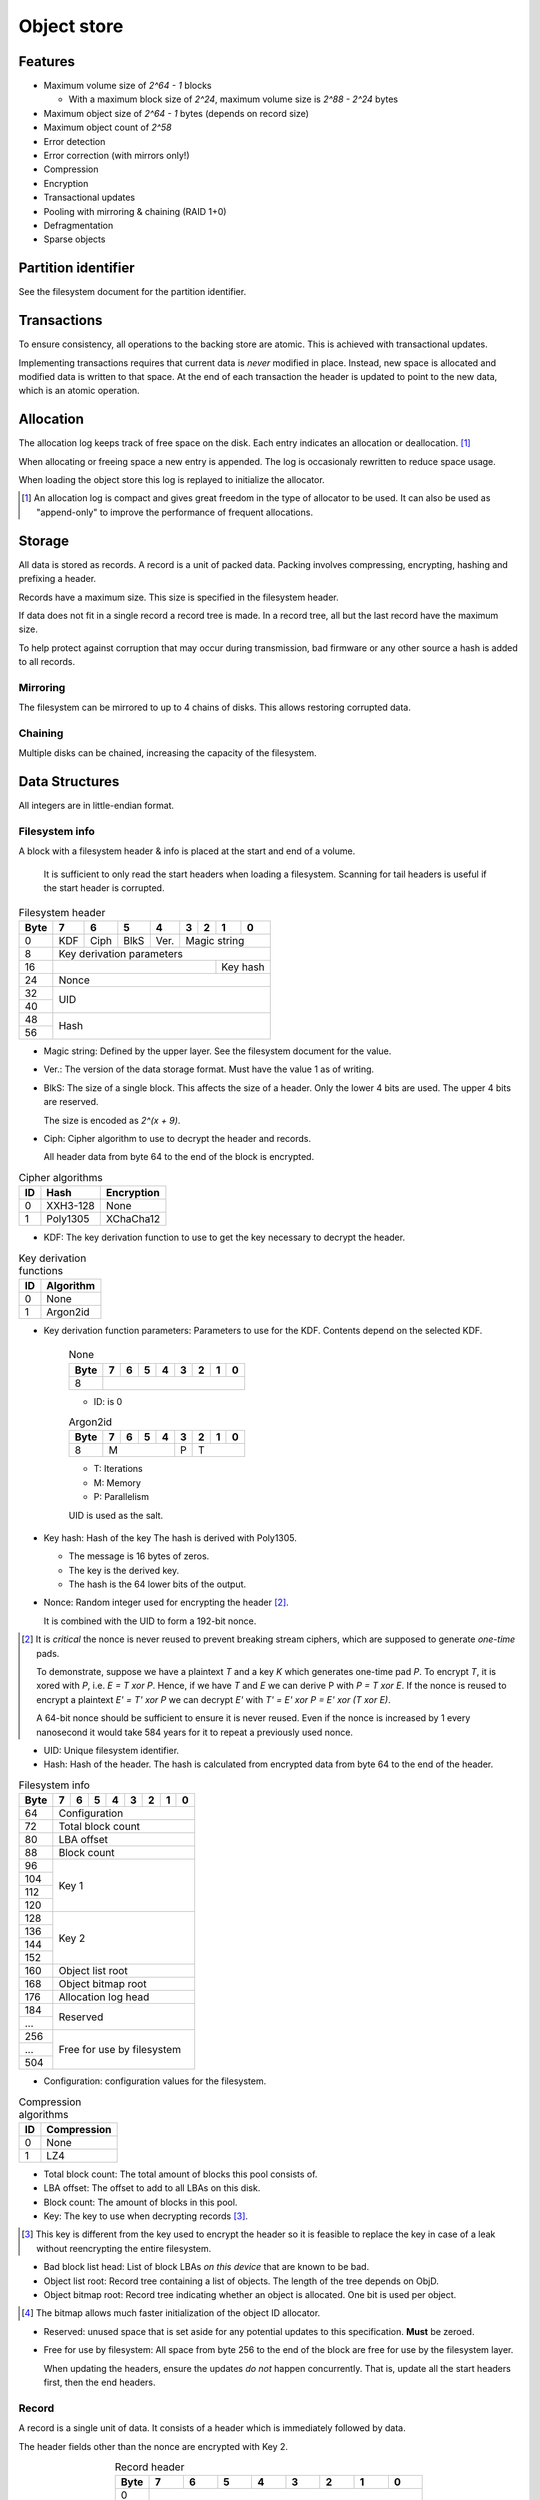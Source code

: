 Object store
============

Features
--------

* Maximum volume size of `2^64 - 1` blocks

  * With a maximum block size of `2^24`, maximum volume size is `2^88 - 2^24`
    bytes

* Maximum object size of `2^64 - 1` bytes (depends on record size)
* Maximum object count of `2^58`
* Error detection
* Error correction (with mirrors only!)
* Compression
* Encryption
* Transactional updates
* Pooling with mirroring & chaining (RAID 1+0)
* Defragmentation
* Sparse objects


Partition identifier
--------------------

See the filesystem document for the partition identifier.


Transactions
------------

To ensure consistency, all operations to the backing store are atomic.
This is achieved with transactional updates.

Implementing transactions requires that current data is *never* modified in place.
Instead, new space is allocated and modified data is written to that space.
At the end of each transaction the header is updated to point to the new data,
which is an atomic operation.

Allocation
----------

The allocation log keeps track of free space on the disk.
Each entry indicates an allocation or deallocation. [#]_

When allocating or freeing space a new entry is appended.
The log is occasionaly rewritten to reduce space usage.

When loading the object store this log is replayed to initialize the allocator.

.. [#] An allocation log is compact and gives great freedom in the
   type of allocator to be used.
   It can also be used as "append-only" to improve the performance of frequent
   allocations.

Storage
-------

All data is stored as records.
A record is a unit of packed data.
Packing involves compressing, encrypting, hashing and prefixing a header.

Records have a maximum size. This size is specified in the filesystem header.

If data does not fit in a single record a record tree is made.
In a record tree, all but the last record have the maximum size.

To help protect against corruption that may occur during transmission, bad
firmware or any other source a hash is added to all records.

Mirroring
~~~~~~~~~

The filesystem can be mirrored to up to 4 chains of disks.
This allows restoring corrupted data.

Chaining
~~~~~~~~

Multiple disks can be chained, increasing the capacity of the filesystem.


Data Structures
---------------

All integers are in little-endian format.

Filesystem info
~~~~~~~~~~~~~~~

A block with a filesystem header & info is placed at the start and end of a volume.

  It is sufficient to only read the start headers when loading a filesystem.
  Scanning for tail headers is useful if the start header is corrupted.

.. table:: Filesystem header

  +------+------+------+------+------+------+------+------+------+
  | Byte |    7 |    6 |    5 |    4 |    3 |    2 |    1 |    0 |
  +======+======+======+======+======+======+======+======+======+
  |    0 | KDF  | Ciph | BlkS | Ver. |       Magic string        |
  +------+------+------+------+------+---------------------------+
  |    8 |               Key derivation parameters               |
  +------+-----------------------------------------+-------------+
  |   16 |                                         |  Key hash   |
  +------+-----------------------------------------+-------------+
  |   24 |                         Nonce                         |
  +------+-------------------------------------------------------+
  |   32 |                                                       |
  +------+                          UID                          |
  |   40 |                                                       |
  +------+-------------------------------------------------------+
  |   48 |                                                       |
  +------+                         Hash                          |
  |   56 |                                                       |
  +------+-------------------------------------------------------+

* Magic string: Defined by the upper layer.
  See the filesystem document for the value.

* Ver.: The version of the data storage format.
  Must have the value 1 as of writing.

* BlkS: The size of a single block.
  This affects the size of a header.
  Only the lower 4 bits are used. The upper 4 bits are reserved.

  The size is encoded as `2^(x + 9)`.

* Ciph: Cipher algorithm to use to decrypt the header and records.

  All header data from byte 64 to the end of the block is encrypted.

.. table:: Cipher algorithms

  +----+----------+------------+
  | ID | Hash     | Encryption |
  +====+==========+============+
  |  0 | XXH3-128 | None       |
  +----+----------+------------+
  |  1 | Poly1305 | XChaCha12  |
  +----+----------+------------+

* KDF: The key derivation function to use to get the key necessary
  to decrypt the header.

.. table:: Key derivation functions

  +----+-----------+
  | ID | Algorithm |
  +====+===========+
  |  0 | None      |
  +----+-----------+
  |  1 | Argon2id  |
  +----+-----------+

* Key derivation function parameters: Parameters to use for the KDF.
  Contents depend on the selected KDF.

    .. table:: None

      +------+------+------+------+------+------+------+------+------+
      | Byte |    7 |    6 |    5 |    4 |    3 |    2 |    1 |    0 |
      +======+======+======+======+======+======+======+======+======+
      |    8 |                                                       |
      +------+-------------------------------------------------------+

    * ID: is 0

    .. table:: Argon2id

      +------+------+------+------+------+------+------+------+------+
      | Byte |    7 |    6 |    5 |    4 |    3 |    2 |    1 |    0 |
      +======+======+======+======+======+======+======+======+======+
      |    8 |             M             |  P   |          T         |
      +------+---------------------------+------+--------------------+

    * T: Iterations
    * M: Memory
    * P: Parallelism

    UID is used as the salt.

* Key hash: Hash of the key
  The hash is derived with Poly1305.

  * The message is 16 bytes of zeros.
  * The key is the derived key.
  * The hash is the 64 lower bits of the output.

* Nonce: Random integer used for encrypting the header [#]_.

  It is combined with the UID to form a 192-bit nonce.

.. [#] It is *critical* the nonce is never reused to prevent breaking stream
   ciphers, which are supposed to generate *one-time* pads.

   To demonstrate, suppose we have a plaintext `T` and a key `K` which
   generates one-time pad `P`.
   To encrypt `T`, it is xored with `P`, i.e. `E = T xor P`.
   Hence, if we have `T` and `E` we can derive P with `P = T xor E`.
   If the nonce is reused to encrypt a plaintext `E' = T' xor P` we can decrypt
   `E'` with `T' = E' xor P = E' xor (T xor E)`.

   A 64-bit nonce should be sufficient to ensure it is never reused.
   Even if the nonce is increased by 1 every nanosecond it would take
   584 years for it to repeat a previously used nonce.

* UID: Unique filesystem identifier.

* Hash: Hash of the header.
  The hash is calculated from encrypted data from byte 64 to the end of the
  header.

.. table:: Filesystem info

  +------+------+------+------+------+------+------+------+------+
  | Byte |    7 |    6 |    5 |    4 |    3 |    2 |    1 |    0 |
  +======+======+======+======+======+======+======+======+======+
  |   64 |                     Configuration                     |
  +------+-------------------------------------------------------+
  |   72 |                   Total block count                   |
  +------+-------------------------------------------------------+
  |   80 |                      LBA offset                       |
  +------+-------------------------------------------------------+
  |   88 |                      Block count                      |
  +------+-------------------------------------------------------+
  |   96 |                                                       |
  +------+                                                       |
  |  104 |                                                       |
  +------+                        Key 1                          |
  |  112 |                                                       |
  +------+                                                       |
  |  120 |                                                       |
  +------+-------------------------------------------------------+
  |  128 |                                                       |
  +------+                                                       |
  |  136 |                                                       |
  +------+                        Key 2                          |
  |  144 |                                                       |
  +------+                                                       |
  |  152 |                                                       |
  +------+-------------------------------------------------------+
  |  160 |                   Object list root                    |
  +------+-------------------------------------------------------+
  |  168 |                  Object bitmap root                   |
  +------+-------------------------------------------------------+
  |  176 |                  Allocation log head                  |
  +------+-------------------------------------------------------+
  |  184 |                                                       |
  +------+                       Reserved                        |
  |  ... |                                                       |
  +------+-------------------------------------------------------+
  |  256 |                                                       |
  +------+                                                       |
  |  ... |              Free for use by filesystem               |
  +------+                                                       |
  |  504 |                                                       |
  +------+-------------------------------------------------------+

* Configuration: configuration values for the filesystem.

  .. table:: Configuration

    +------+------+------+------+------+------+------+------+------+
    | Bit  |    7 |    6 |    5 |    4 |    3 |    2 |    1 |    0 |
    +======+======+======+======+======+======+======+======+======+
    |    0 |    Maximum record size    | Mirr. index | Mirr. count |
    +------+---------------------------+-------------+-------------+
    |    8 |     Compression level     |             | ObjLst Dpth |
    +------+---------------------------+-------------+-------------+
    |   16 |                 Compression algorithm                 |
    +------+-------------------------------------------------------+
    |   24 |                                                       |
    +------+                                                       |
    |   32 |                                                       |
    +------+                                                       |
    |   40 |                                                       |
    +------+                                                       |
    |   48 |                                                       |
    +------+                                                       |
    |   56 |                                                       |
    +------+-------------------------------------------------------+

    * Mirr. count: The amount of mirror volumes.
      Useful to determine how many mirrors should be waited for before allowing
      writes.

    * Mirr. index: The index of this chain in the mirror list.
      It simplifies loading code & prevents devices from being shuffled between
      chains on each mount.

    * Maximum record size: The maximum length of a record in bytes.

      The maximum record size is calculated as `2^(x + 9)`.

    * ObjLst Dpth: The depth of the object list tree.

    * Compression level: The compression level.
      The exact meaning depends on the compression algorithm, but usually
      higher means better but slower compression.

    * Compression algorithm: The default compression algorithm to use.

.. table:: Compression algorithms

  +----+-------------+
  | ID | Compression |
  +====+=============+
  |  0 | None        |
  +----+-------------+
  |  1 | LZ4         |
  +----+-------------+

* Total block count:
  The total amount of blocks this pool consists of.

* LBA offset: The offset to add to all LBAs on this disk.

* Block count: The amount of blocks in this pool.

* Key: The key to use when decrypting records [#]_.

.. [#] This key is different from the key used to encrypt the header so it is
   feasible to replace the key in case of a leak without reencrypting the
   entire filesystem.

* Bad block list head: List of block LBAs *on this device* that are known to be
  bad.

* Object list root: Record tree containing a list of objects.
  The length of the tree depends on ObjD.

* Object bitmap root: Record tree indicating whether an object is allocated.
  One bit is used per object.

.. [#] The bitmap allows much faster initialization of the object ID allocator.

* Reserved: unused space that is set aside for any potential updates to this
  specification.
  **Must** be zeroed.

* Free for use by filesystem: All space from byte 256 to the end of the block
  are free for use by the filesystem layer.


  When updating the headers, ensure the updates *do not* happen concurrently.
  That is, update all the start headers first, then the end headers.


Record
~~~~~~

A record is a single unit of data.
It consists of a header which is immediately followed by data.

The header fields other than the nonce are encrypted with Key 2.

.. table:: Record header
  :align: center
  :widths: grid

  +------+------+------+------+------+------+------+------+------+
  | Byte |    7 |    6 |    5 |    4 |    3 |    2 |    1 |    0 |
  +======+======+======+======+======+======+======+======+======+
  |    0 |                                                       |
  +------+                                                       |
  |    8 |                         Nonce                         |
  +------+                                                       |
  |   16 |                                                       |
  +------+---------------------------+---------------------------+
  |   24 |                           |          Length           |
  +------+---------------------------+---------------------------+
  |   32 |                                                       |
  +------+------+------------------------------------------------+
  |   40 | CAlg |                                                |
  +------+------+------------------------------------------------+
  |   48 |                                                       |
  +------+                         Hash                          |
  |   56 |                                                       |
  +------+-------------------------------------------------------+

* Nonce: Random integer used for encryption [#]_.

* Length: Length of the data in bytes.

* CAlg: The compression algorithm used on the data.

* Hash: The hash to verify the integrity of the *encrypted* data.

When packing data for storage, the following operations must be performed in
order:

1. Compression

2. Encryption with Key 1

   All blocks are encrypted as a whole, even if the tail is unused.

3. Hashing

   All blocks are hashed as a whole.

4. Header encryption with Key 2

The header itself is *excluded* from packing.


Record reference
~~~~~~~~~~~~~~~~

A record reference is a 64-bit value with a LBA and a block count.

.. table:: Record reference
  
  +------+------+------+------+------+------+------+------+------+
  | Byte |    7 |    6 |    5 |    4 |    3 |    2 |    1 |    0 |
  +======+======+======+======+======+======+======+======+======+
  |    0 |                   LBA                   |    Blocks   |
  +------+-----------------------------------------+-------------+

* Blocks: the length of the record in blocks, including the header.

* LBA: the starting block address of the record.


Record tree
~~~~~~~~~~~

A record tree respresents a group of data.
If a tree has a depth greater than 0 it consists of multiple subtrees.

Some records may not unpack to the expected length.
The "missing" data is all zeroes [#]_.

.. [#] This optimization is called "zero-optimization" and is essential for
   sparse objects.


Object
~~~~~~

An object represents a collection of data.
It consists of multiple record trees.

.. table:: Object
  :align: center
  :widths: grid

  +------+------+------+------+------+------+------+------+------+
  | Byte |    7 |    6 |    5 |    4 |    3 |    2 |    1 |    0 |
  +======+======+======+======+======+======+======+======+======+
  |    0 |                         Root 0                        |
  +------+-------------------------------------------------------+
  |    8 |                         Root 1                        |
  +------+-------------------------------------------------------+
  |   16 |                         Root 2                        |
  +------+-------------------------------------------------------+
  |   24 |                         Root 3                        |
  +------+-------------------------------------------------------+

* Root 0 to 3: Record tree roots.
  The number indicates the depth of the record tree.


Object list
~~~~~~~~~~~

Objects are indexed by ID.

If the reference count of an object is greater than zero, it is in use.
Otherwise it is free.

Determining which slots are free is done by scanning the object bitmap [#]_.

.. [#] While scanning the object list directly is also possible, it is much
   faster to scan the bitmap.


Allocation log
~~~~~~~~~~~~~~

The allocation log keeps track of allocations and deallocations [#]_.

.. [#] An allocation log is much more convenient to use with transactional
   filesystems.
   It can also, combined with defragmentation, be much more compact than e.g.
   a bitmap as a single log entry can cover a very large range for a fixed
   cost.

   The log can be rewritten at any points to compactify it.

The log is kept track of as a linked list [#]_,
where the first 8 bytes are a record reference pointing to the next node
and all bytes after it are log entries.
The bottom of the stack denotes the start of the log.

.. [#] A linked stack has the following useful properties:

   * Appending is very quick.
     This makes transactions quicker if I/O load is high.
   * There are no parent records that need to be modified.

   Additionally, deriving the allocation status of any block can trivially be
   determined while iterating by "xor"ing the entries together.
   i.e. the status of a block is indicates by the amount of entries that
   refer to said block.

The space used by records for the stack are **not** explicitly recorded in the
log [#]_.

.. [#] This makes it practical to compress log records.

   The space used by these records can trivially be derived while iterating the
   stack.

.. table:: Log stack element

  +------+------+------+------+------+------+------+------+------+
  | Byte |    7 |    6 |    5 |    4 |    3 |    2 |    1 |    0 |
  +======+======+======+======+======+======+======+======+======+
  |    0 |                                                       |
  +------+                                                       |
  |    8 |                                                       |
  +------+                      Next record                      |
  |   16 |                                                       |
  +------+                                                       |
  |   24 |                                                       |
  +------+-------------------------------------------------------+
  |  ... |                                                       |
  +------+-------------------------------------------------------+

.. table:: Log entry

  +------+------+------+------+------+------+------+------+------+
  | Byte |    7 |    6 |    5 |    4 |    3 |    2 |    1 |    0 |
  +======+======+======+======+======+======+======+======+======+
  |    0 |                          LBA                          |
  +------+-------------------------------------------------------+
  |    8 |                          Size                         |
  +------+-------------------------------------------------------+

Each log entry inverts the status of the range covered (i.e. ``xor``).
Each log entry indicates either an allocation or deallocation,
never both partially.
The length of each entry may never be 0.
